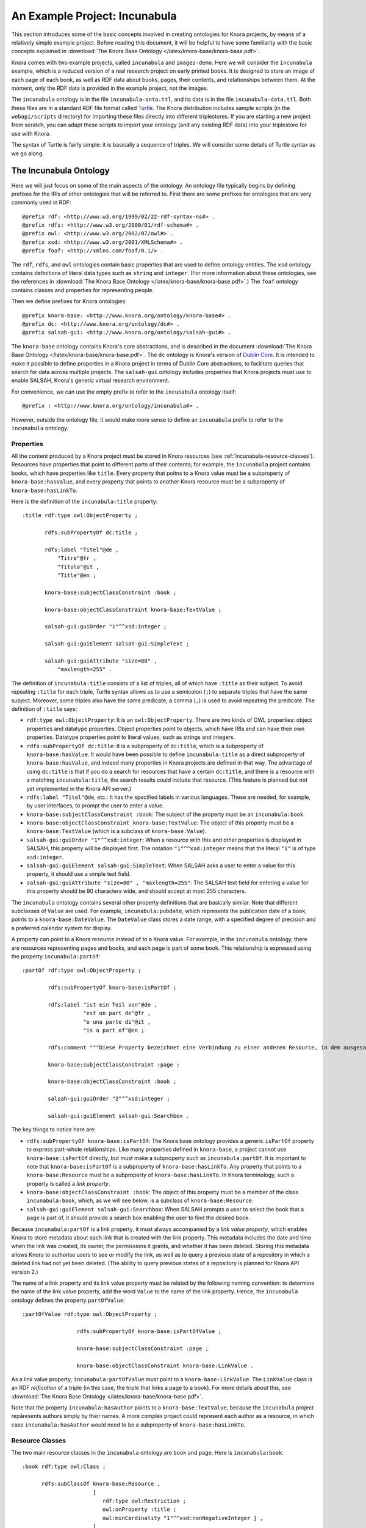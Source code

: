 .. Copyright © 2015 Lukas Rosenthaler, Benjamin Geer, Ivan Subotic,
   Tobias Schweizer, André Kilchenmann, and André Fatton.

   This file is part of Knora.

   Knora is free software: you can redistribute it and/or modify
   it under the terms of the GNU Affero General Public License as published
   by the Free Software Foundation, either version 3 of the License, or
   (at your option) any later version.

   Knora is distributed in the hope that it will be useful,
   but WITHOUT ANY WARRANTY; without even the implied warranty of
   MERCHANTABILITY or FITNESS FOR A PARTICULAR PURPOSE.  See the
   GNU Affero General Public License for more details.

   You should have received a copy of the GNU Affero General Public
   License along with Knora.  If not, see <http://www.gnu.org/licenses/>.

******************************
An Example Project: Incunabula
******************************

This section introduces some of the basic concepts involved in creating
ontologies for Knora projects, by means of a relatively simple example
project. Before reading this document, it will be helpful to have some
familiarity with the basic concepts explained in
:download:`The Knora Base Ontology </latex/knora-base/knora-base.pdf>`.

Knora comes with two example projects, called ``incunabula`` and
``images-demo``. Here we will consider the ``incunabula`` example, which is
a reduced version of a real research project on early printed books. It
is designed to store an image of each page of each book, as well as RDF data
about books, pages, their contents, and relationships between them. At the moment,
only the RDF data is provided in the example project, not the images.

The ``incunabula`` ontology is in the file ``incunabula-onto.ttl``, and its
data is in the file ``incunabula-data.ttl``. Both these files are in a
standard RDF file format called Turtle_. The Knora distribution includes
sample scripts (in the ``webapi/scripts`` directory) for importing these files
directly into different triplestores. If you are starting a new project from
scratch, you can adapt these scripts to import your ontology (and any existing
RDF data) into your triplestore for use with Knora.

The syntax of Turtle is fairly simple: it is basically a sequence of triples.
We will consider some details of Turtle syntax as we go along.

The Incunabula Ontology
-----------------------

Here we will just focus on some of the main aspects of the ontology. An
ontology file typically begins by defining prefixes for the IRIs of other
ontologies that will be referred to. First there are some prefixes for
ontologies that are very commonly used in RDF:

::

    @prefix rdf: <http://www.w3.org/1999/02/22-rdf-syntax-ns#> .
    @prefix rdfs: <http://www.w3.org/2000/01/rdf-schema#> .
    @prefix owl: <http://www.w3.org/2002/07/owl#> .
    @prefix xsd: <http://www.w3.org/2001/XMLSchema#> .
    @prefix foaf: <http://xmlns.com/foaf/0.1/> .

The ``rdf``, ``rdfs``, and ``owl`` ontologies contain basic properties that
are used to define ontology entities. The ``xsd`` ontology contains
definitions of literal data types such as ``string`` and ``integer``. (For
more information about these ontologies, see the references in
:download:`The Knora Base Ontology </latex/knora-base/knora-base.pdf>`.)
The ``foaf`` ontology contains classes and properties for representing people.

Then we define prefixes for Knora ontologies:

::

    @prefix knora-base: <http://www.knora.org/ontology/knora-base#> .
    @prefix dc: <http://www.knora.org/ontology/dc#> .
    @prefix salsah-gui: <http://www.knora.org/ontology/salsah-gui#> .

The ``knora-base`` ontology contains Knora's core abstractions, and is
described in the document
:download:`The Knora Base Ontology </latex/knora-base/knora-base.pdf>`.
The ``dc`` ontology is Knora's version of `Dublin
Core`_. It is intended to make it possible to define properties in a Knora
project in terms of Dublin Core abstractions, to facilitate queries that
search for data across multiple projects. The ``salsah-gui`` ontology includes
properties that Knora projects must use to enable SALSAH, Knora's generic
virtual research environment.

For convenience, we can use the empty prefix to refer to the ``incunabula``
ontology itself:

::

    @prefix : <http://www.knora.org/ontology/incunabula#> .

However, outside the ontology file, it would make more sense to define an
``incunabula`` prefix to refer to the ``incunabula`` ontology.

Properties
^^^^^^^^^^

All the content produced by a Knora project must be stored in Knora resources
(see :ref:`incunabula-resource-classes`). Resources have properties that point
to different parts of their contents; for example, the ``incunabula`` project
contains books, which have properties like ``title``. Every property that
poitns to a Knora value must be a subproperty of ``knora-base:hasValue``, and
every property that points to another Knora resource must be a subproperty of
``knora-base:hasLinkTo``.

Here is the definition of the ``incunabula:title`` property:

::

    :title rdf:type owl:ObjectProperty ;

           rdfs:subPropertyOf dc:title ;

           rdfs:label "Titel"@de ,
               "Titre"@fr ,
               "Titolo"@it ,
               "Title"@en ;

           knora-base:subjectClassConstraint :book ;

           knora-base:objectClassConstraint knora-base:TextValue ;

           salsah-gui:guiOrder "1"^^xsd:integer ;

           salsah-gui:guiElement salsah-gui:SimpleText ;

           salsah-gui:guiAttribute "size=80" ,
               "maxlength=255" .

The definition of ``incunabula:title`` consists of a list of triples, all of
which have ``:title`` as their subject. To avoid repeating ``:title`` for each
triple, Turtle syntax allows us to use a semicolon (``;``) to separate triples
that have the same subject. Moreover, some triples also have the same
predicate; a comma (``,``) is used to avoid repeating the predicate. The
definition of ``:title`` says:

* ``rdf:type owl:ObjectProperty``: It is an ``owl:ObjectProperty``. There are
  two kinds of OWL properties: object properties and datatype properties.
  Object properties point to objects, which have IRIs and can have their own
  properties. Datatype properties point to literal values, such as strings and
  integers.
* ``rdfs:subPropertyOf dc:title``: It is a subproperty of ``dc:title``, which
  is a subproperty of ``knora-base:hasValue``. It would have been possible to
  define ``incunabula:title`` as a direct subproperty of ``knora-base:hasValue``,
  and indeed many properties in Knora projects are defined in that way. The
  advantage of using ``dc:title`` is that if you do a search for resources that
  have a certain ``dc:title``, and there is a resource with a matching
  ``incunabula:title``, the search results could include that resource. (This
  feature is planned but not yet implemented in the Knora API server.)
* ``rdfs:label "Titel"@de``, etc.: It has the specified labels in various
  languages. These are needed, for example, by user interfaces, to prompt the
  user to enter a value.
* ``knora-base:subjectClassConstraint :book``: The subject of the property
  must be an ``incunabula:book``.
* ``knora-base:objectClassConstraint knora-base:TextValue``: The object of
  this property must be a ``knora-base:TextValue`` (which is a subclass of
  ``knora-base:Value``).
* ``salsah-gui:guiOrder "1"^^xsd:integer``: When a resource with this and
  other properties is displayed in SALSAH, this property will be displayed
  first. The notation ``"1"^^xsd:integer`` means that the literal ``"1"`` is
  of type ``xsd:integer``.
* ``salsah-gui:guiElement salsah-gui:SimpleText``: When SALSAH asks a user to
  enter a value for this property, it should use a simple text field.
* ``salsah-gui:guiAttribute "size=80" , "maxlength=255"``: The SALSAH text
  field for entering a value for this property should be 80 characters wide,
  and should accept at most 255 characters.

The ``incunabula`` ontology contains several other property definitions that
are basically similar. Note that different subclasses of ``Value`` are used.
For example, ``incunabula:pubdate``, which represents the publication date of
a book, points to a ``knora-base:DateValue``. The ``DateValue`` class stores a
date range, with a specified degree of precision and a preferred calendar
system for display.

A property can point to a Knora resource instead of to a Knora value. For
example, in the ``incunabula`` ontology, there are resources representing
pages and books, and each page is part of some book. This relationship is
expressed using the property ``incunabula:partOf``:

::

    :partOf rdf:type owl:ObjectProperty ;

            rdfs:subPropertyOf knora-base:isPartOf ;

            rdfs:label "ist ein Teil von"@de ,
                       "est un part de"@fr ,
                       "e una parte di"@it ,
                       "is a part of"@en ;

            rdfs:comment """Diese Property bezeichnet eine Verbindung zu einer anderen Resource, in dem ausgesagt wird, dass die vorliegende Resource ein integraler Teil der anderen Resource ist. Zum Beispiel ist eine Buchseite ein integraler Bestandteil genau eines Buches."""@de ;

            knora-base:subjectClassConstraint :page ;

            knora-base:objectClassConstraint :book ;

            salsah-gui:guiOrder "2"^^xsd:integer ;

            salsah-gui:guiElement salsah-gui:Searchbox .

The key things to notice here are:

* ``rdfs:subPropertyOf knora-base:isPartOf``: The Knora base ontology provides
  a generic ``isPartOf`` property to express part-whole relationships. Like
  many properties defined in ``knora-base``, a project cannot use
  ``knora-base:isPartOf`` directly, but must make a subproperty such as
  ``incunabula:partOf``.  It is important to note that ``knora-base:isPartOf``
  is a subproperty of ``knora-base:hasLinkTo``. Any property that points to a
  ``knora-base:Resource`` must be a subproperty of ``knora-base:hasLinkTo``.
  In Knora terminology, such a property is called a *link property*.
* ``knora-base:objectClassConstraint :book``: The object of this property must
  be a member of the class ``incunabula:book``, which, as we will see below,
  is a subclass of ``knora-base:Resource``.
* ``salsah-gui:guiElement salsah-gui:Searchbox``: When SALSAH prompts a user
  to select the book that a page is part of, it should provide a search box
  enabling the user to find the desired book.

Because ``incunabula:partOf`` is a link property, it must always accompanied
by a *link value property*, which enables Knora to store metadata about each
link that is created with the link property. This metadata includes the date
and time when the link was created, its owner, the permissions it grants, and
whether it has been deleted. Storing this metadata allows Knora to authorise
users to see or modify the link, as well as to query a previous state of a
repository in which a deleted link had not yet been deleted. (The ability to
query previous states of a repository is planned for Knora API version 2.)

The name of a link property and its link value property must be related by the
following naming convention: to determine the name of the link value property,
add the word ``Value`` to the name of the link property. Hence, the
``incunabula`` ontology defines the property ``partOfValue``:

::

    :partOfValue rdf:type owl:ObjectProperty ;

                     rdfs:subPropertyOf knora-base:isPartOfValue ;

                     knora-base:subjectClassConstraint :page ;

                     knora-base:objectClassConstraint knora-base:LinkValue .

As a link value property, ``incunabula:partOfValue`` must point to a
``knora-base:LinkValue``. The ``LinkValue`` class is an RDF *reification* of a triple
(in this case, the triple that links a page to a book). For more details about
this, see
:download:`The Knora Base Ontology </latex/knora-base/knora-base.pdf>`.

Note that the property ``incunabula:hasAuthor`` points to a
``knora-base:TextValue``, because the ``incunabula`` project repåresents
authors simply by their names. A more complex project could represent each
author as a resource, in which case ``incunabula:hasAuthor`` would need to be
a subproperty of ``knora-base:hasLinkTo``.


.. _incunabula-resource-classes:

Resource Classes
^^^^^^^^^^^^^^^^

The two main resource classes in the ``incunabula`` ontology are ``book`` and ``page``.
Here is ``incunabula:book``:

::

    :book rdf:type owl:Class ;

          rdfs:subClassOf knora-base:Resource ,
                          [
                             rdf:type owl:Restriction ;
                             owl:onProperty :title ;
                             owl:minCardinality "1"^^xsd:nonNegativeInteger ] ,
                          [
                             rdf:type owl:Restriction ;
                             owl:onProperty :hasAuthor ;
                             owl:minCardinality "0"^^xsd:nonNegativeInteger ] ,
                          [
                             rdf:type owl:Restriction ;
                             owl:onProperty :publisher ;
                             owl:minCardinality "0"^^xsd:nonNegativeInteger ] ,
                          [
                             rdf:type owl:Restriction ;
                             owl:onProperty :publoc ;
                             owl:maxCardinality "1"^^xsd:nonNegativeInteger ] ,
                          [
                             rdf:type owl:Restriction ;
                             owl:onProperty :pubdate ;
                             owl:maxCardinality "1"^^xsd:nonNegativeInteger ] ,
                          [
                             rdf:type owl:Restriction ;
                             owl:onProperty :location ;
                             owl:maxCardinality "1"^^xsd:nonNegativeInteger ] ,
                          [
                             rdf:type owl:Restriction ;
                             owl:onProperty :url ;
                             owl:maxCardinality "1"^^xsd:nonNegativeInteger ] ,
                          [
                             rdf:type owl:Restriction ;
                             owl:onProperty :description ;
                             owl:maxCardinality "1"^^xsd:nonNegativeInteger ] ,
                          [
                             rdf:type owl:Restriction ;
                             owl:onProperty :physical_desc ;
                             owl:maxCardinality "1"^^xsd:nonNegativeInteger ] ,
                          [
                             rdf:type owl:Restriction ;
                             owl:onProperty :note ;
                             owl:minCardinality "0"^^xsd:nonNegativeInteger ] ,
                          [
                             rdf:type owl:Restriction ;
                             owl:onProperty :citation ;
                             owl:minCardinality "0"^^xsd:nonNegativeInteger ] ,
                          [
                             rdf:type owl:Restriction ;
                             owl:onProperty :book_comment ;
                             owl:minCardinality "0"^^xsd:nonNegativeInteger ] ;

          knora-base:resourceIcon "book.gif" ;

          rdfs:label "Buch"@de ,
                     "Livre"@fr ,
                     "Libro"@it ,
                     "Book"@en ;

          rdfs:comment """Diese Resource-Klasse beschreibt ein Buch"""@de .

Like every Knora resource class, ``incunabula:book`` is a subclass of
``knora-base:Resource``. It is also a subclass of a number of other classes of type
``owl:Restriction``, which are defined in square brackets, using Turtle's
syntax for anonymous blank nodes. Each ``owl:Restriction`` specifies a
cardinality for a property that is allowed in resources of type
``incunabula:book``. A cardinality is indeed a kind of restriction: it means
that a resource of this type may have, or must have, a certain number of
instances of the specified property. For example, ``incunabula:book`` has
cardinalities saying that a book must have at least one title and at most one
publication date. In the Knora API version 1, the word 'occurrence' is used
instead of 'cardinality'.

As explained in
:download:`The Knora Base Ontology </latex/knora-base/knora-base.pdf>`, these
are the cardinalities supported by Knora:

* ``owl:cardinality 1`` A resource of this class must have exactly one
  instance of the specified property (occurrence ``1``).
* ``owl:minCardinality 1`` A resource of this class must have at least one
  instance of the specified property (occurrence ``1-n``).
* ``owl:maxCardinality 1`` A resource of this class may have zero or one
  instance of the specified property (occurrence ``0-1``).
* ``owl:minCardinality 0`` A resource of this class may have zero or more
  instances of the specified property (occurrence ``0-n``).

Note that ``incunabula:book`` specifies a cardinality of ``owl:minCardinality
0`` on the property ``incunabula:hasAuthor``. At first glance, this might seem
as if it serves no purpose, since it says that the property is optional and
can have any number of instances. You may be wondering whether this
cardinality could simply be omitted from the definition of
``incunabula:book``. However, Knora requires every property of a resource to
have some cardinality in the resource's class. This is because Knora uses
the cardinalities to determine which properties are *possible* for instances
of the class, and the Knora API relies on this information. If there was no
cardinality for ``incunabula:hasAuthor``, Knora would not allow a book to have
an author.

Here is the definition of ``incunabula:page``:

::

    :page rdf:type owl:Class ;

          rdfs:subClassOf knora-base:StillImageRepresentation ,
                          [
                             rdf:type owl:Restriction ;
                             owl:onProperty :pagenum ;
                             owl:maxCardinality "1"^^xsd:nonNegativeInteger ] ,
                          [
                             rdf:type owl:Restriction ;
                             owl:onProperty :partOfValue ;
                             owl:cardinality "1"^^xsd:nonNegativeInteger ] ,
                          [
                             rdf:type owl:Restriction ;
                             owl:onProperty :partOf ;
                             owl:cardinality "1"^^xsd:nonNegativeInteger ] ,
                          [
                             rdf:type owl:Restriction ;
                             owl:onProperty :seqnum ;
                             owl:maxCardinality "1"^^xsd:nonNegativeInteger ] ,
                          [
                             rdf:type owl:Restriction ;
                             owl:onProperty :description ;
                             owl:maxCardinality "1"^^xsd:nonNegativeInteger ] ,
                          [
                             rdf:type owl:Restriction ;
                             owl:onProperty :citation ;
                             owl:minCardinality "0"^^xsd:nonNegativeInteger ] ,
                          [
                             rdf:type owl:Restriction ;
                             owl:onProperty :page_comment ;
                             owl:minCardinality "0"^^xsd:nonNegativeInteger ] ,
                          [
                             rdf:type owl:Restriction ;
                             owl:onProperty :origname ;
                             owl:cardinality "1"^^xsd:nonNegativeInteger ] ,
                          [
                             rdf:type owl:Restriction ;
                             owl:onProperty :hasLeftSidebandValue ;
                             owl:maxCardinality "1"^^xsd:nonNegativeInteger ] ,
                          [
                             rdf:type owl:Restriction ;
                             owl:onProperty :hasLeftSideband ;
                             owl:maxCardinality "1"^^xsd:nonNegativeInteger ] ,
                          [
                             rdf:type owl:Restriction ;
                             owl:onProperty :hasRightSidebandValue ;
                             owl:maxCardinality "1"^^xsd:nonNegativeInteger ] ,
                          [
                             rdf:type owl:Restriction ;
                             owl:onProperty :hasRightSideband ;
                             owl:maxCardinality "1"^^xsd:nonNegativeInteger ] ,
                          [
                             rdf:type owl:Restriction ;
                             owl:onProperty :transcription ;
                             owl:minCardinality "0"^^xsd:nonNegativeInteger ] ;

          knora-base:resourceIcon "page.gif" ;

          rdfs:label "Seite"@de ,
                     "Page"@fr ,
                     "Page"@en ;

          rdfs:comment """Eine Seite ist ein Teil eines Buchs"""@de ,
                       """Une page est une partie d'un livre"""@fr ,
                       """A page is a part of a book"""@en .

The ``incunabula:page`` class is a subclass of
``knora-base:StillImageRepresentation``, which is a subclass of
``knora-base:Representation``, which is a subclass of ``knora-base:Resource``.
The class ``knora-base:Representation`` is used for resources that contain
metadata about files stored by Knora. Each It has different subclasses that can
hold different types of files, including still images, audio, and video files.
A given ``Representation`` can store metadata about several different files,
as long as they are of the same type and are semantically equivalent, e.g.
are different versions of the same image with different colorspaces, so that
coordinates in one file will work in the other files.

In Knora, a subclass inherits the cardinalities defined in its superclasses.
Let's look at the class hierarchy of ``incunabula:page``, starting with
``knora-base:Representation``:

::

    :Representation rdf:type owl:Class ;
                
                    rdfs:subClassOf :Resource ,
                                    [ rdf:type owl:Restriction ;
                                      owl:onProperty :hasFileValue ;
                                      owl:minCardinality "1"^^xsd:nonNegativeInteger
                                    ] ;
                
                    rdfs:comment "A resource that can store one or more FileValues"@en .

This says that a ``Representation`` must have at least one instance of the
property ``hasFileValue``, which is defined like this:

::

    :hasFileValue rdf:type owl:ObjectProperty ;
              
                  rdfs:subPropertyOf :hasValue ;

                  :subjectClassConstraint :Representation ;
              
                  :objectClassConstraint :FileValue .              

The subject of ``hasFileValue`` must be a ``Representation``, and its object
must be a ``FileValue``. There are different subclasses of ``FileValue`` for
different kinds of files, but we'll skip the details here.

This is the definition of ``knora-base:StillImageRepresentation``:

::

    :StillImageRepresentation rdf:type owl:Class ;
                          
                              rdfs:subClassOf :Representation  ,
                                    [ rdf:type owl:Restriction ;
                                      owl:onProperty :hasStillImageFileValue ;
                                      owl:minCardinality "1"^^xsd:nonNegativeInteger
                                    ] ;
                          
                              rdfs:comment "A resource that can contain two-dimensional still image files"@en .

It must have at least one instance of the property ``hasStillImageFileValue``, which
is defined as follows:

::

  :hasStillImageFileValue rdf:type owl:ObjectProperty ;
              
                rdfs:subPropertyOf :hasFileValue ;

                :subjectClassConstraint :StillImageRepresentation ;

                :objectClassConstraint :StillImageFileValue .              

Because ``hasStillImageFileValue`` is a subproperty of ``hasFileValue``, the
cardinality on ``hasStillImageFileValue``, defined in the subclass
``StillImageRepresentation``, overrides the cardinality on ``hasFileValue``,
defined in the superclass ``Representation``. In other words, the more general
cardinality in the superclass is replaced by a more specific cardinality in
the base class. Since ``incunabula:page`` is a subclass of
``StillImageRepresentation``, it inherits the cardinality on
``hasStillImageFileValue``. As a result, a page must have at least one image
file attached to it.

Here's another example of cardinality inheritance. The class ``knora-base:Resource``
has a cardinality for ``knora-base:seqnum``. The idea is that resources of any
type could be arranged in some sort of sequence. As we saw above,
``incunabula:page`` is a subclass of ``knora-base:Resource``. But
``incunabula:page`` has its own cardinality for ``incunabula:seqnum``, which
is a subproperty of ``knora-base:seqnum``. Once again, the subclass's
cardinality on the subproperty replaces the superclass's cardinality on the
superproperty: a page is allowed to have an ``incunabula:seqnum``, but it is
not allowed to have a ``knora-base:seqnum``.

.. _Turtle: https://www.w3.org/TR/turtle/

.. _Dublin Core: http://dublincore.org/
.. 